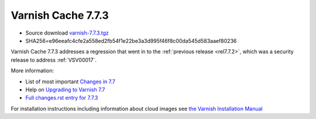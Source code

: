 .. _rel7.7.3:

Varnish Cache 7.7.3
===================

* Source download `varnish-7.7.3.tgz </downloads/varnish-7.7.3.tgz>`_

* SHA256=e96eeafc4cfe2a558ed2fb54f1e22be3a3d995f46f8c00da545d583aaef80236

Varnish Cache 7.7.3 addresses a regression that went in to the
:ref:`previous release <rel7.7.2>`, which was a security release to address
:ref:`VSV00017`.

More information:

* List of most important `Changes in 7.7 <https://varnish-cache.org/docs/7.7/whats-new/changes-7.7.html>`_
* Help on `Upgrading to Varnish 7.7 <https://varnish-cache.org/docs/7.7/whats-new/upgrading-7.7.html>`_
* `Full changes.rst entry for 7.7.3 <https://github.com/varnishcache/varnish-cache/blob/7.7/doc/changes.rst#varnish-cache-773-2025-08-20>`_

For installation instructions including information about cloud images see
`the Varnish Installation Manual </docs/trunk/installation/index.html>`_

